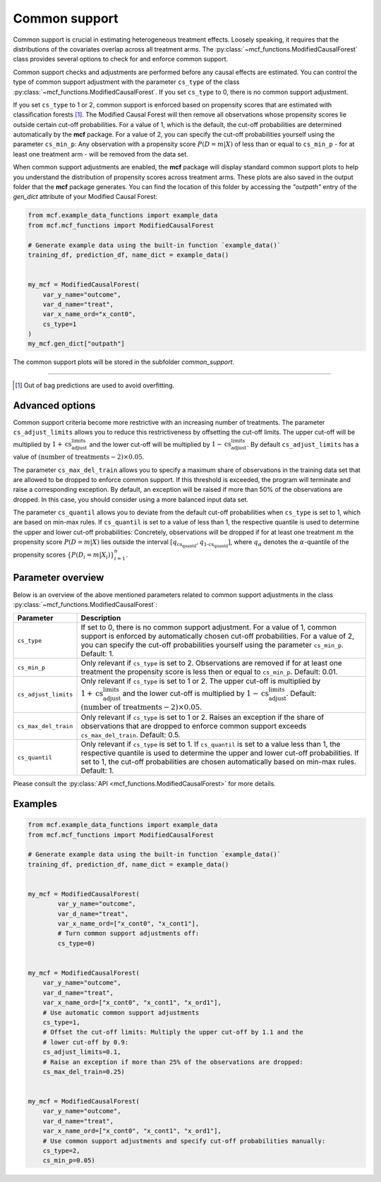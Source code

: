 .. _common-support:

Common support
==============

Common support is crucial in estimating heterogeneous treatment effects. Loosely speaking, it requires that the distributions of the covariates overlap across all treatment arms. The :py:class:`~mcf_functions.ModifiedCausalForest` class provides several options to check for and enforce common support.

Common support checks and adjustments are performed before any causal effects are estimated. You can control the type of common support adjustment with the parameter ``cs_type`` of the class :py:class:`~mcf_functions.ModifiedCausalForest`. If you set ``cs_type`` to 0, there is no common support adjustment.

If you set ``cs_type`` to 1 or 2, common support is enforced based on propensity scores that are estimated with classification forests [1]_. The Modified Causal Forest will then remove all observations whose propensity scores lie outside certain cut-off probabilities. For a value of 1, which is the default, the cut-off probabilities are determined automatically by the **mcf** package. For a value of 2, you can specify the cut-off probabilities yourself using the parameter ``cs_min_p``: Any observation with a propensity score :math:`P(D = m| X)` of less than or equal to ``cs_min_p`` - for at least one treatment arm - will be removed from the data set.

When common support adjustments are enabled, the **mcf** package will display standard common support plots to help you understand the distribution of propensity scores across treatment arms. These plots are also saved in the output folder that the **mcf** package generates. You can find the location of this folder by accessing the `"outpath"` entry of the `gen_dict` attribute of your Modified Causal Forest:

.. code-block:: python

    from mcf.example_data_functions import example_data
    from mcf.mcf_functions import ModifiedCausalForest
    
    # Generate example data using the built-in function `example_data()`
    training_df, prediction_df, name_dict = example_data()
    
    
    my_mcf = ModifiedCausalForest(
        var_y_name="outcome",
        var_d_name="treat",
        var_x_name_ord="x_cont0",
        cs_type=1
    )
    my_mcf.gen_dict["outpath"]

The common support plots will be stored in the subfolder `common_support`.

------

.. [1] Out of bag predictions are used to avoid overfitting.


Advanced options
----------------

Common support criteria become more restrictive with an increasing number of treatments. The parameter ``cs_adjust_limits`` allows you to reduce this restrictiveness by offsetting the cut-off limits. The upper cut-off will be multiplied by :math:`1 + \text{cs_adjust_limits}` and the lower cut-off will be multiplied by :math:`1 - \text{cs_adjust_limits}`. By default ``cs_adjust_limits`` has a value of :math:`(\text{number of treatments} - 2) \times 0.05`.

The parameter ``cs_max_del_train`` allows you to specify a maximum share of observations in the training data set that are allowed to be dropped to enforce common support. If this threshold is exceeded, the program will terminate and raise a corresponding exception. By default, an exception will be raised if more than 50% of the observations are dropped. In this case, you should consider using a more balanced input data set.

The parameter ``cs_quantil`` allows you to deviate from the default cut-off probabilities when ``cs_type`` is set to 1, which are based on min-max rules. If ``cs_quantil`` is set to a value of less than 1, the respective quantile is used to determine the upper and lower cut-off probabilities: Concretely, observations will be dropped if for at least one treatment :math:`m` the propensity score :math:`P(D = m| X)` lies outside the interval :math:`[q_{\text{cs_quantil}}, q_{\text{1-cs_quantil}}]`, where :math:`q_{\alpha}` denotes the :math:`\alpha`-quantile of the propensity scores :math:`\{P(D_i = m| X_i)\}_{i=1}^n`.

Parameter overview
------------------

Below is an overview of the above mentioned parameters related to common support adjustments in the class :py:class:`~mcf_functions.ModifiedCausalForest`:  

+----------------------+----------------------------------------------------------------------------------------------------------------------------------------------------------------------------------------------------------------------------------------------------------------------------------------+
| Parameter            | Description                                                                                                                                                                                                                                                                            |
+======================+========================================================================================================================================================================================================================================================================================+
| ``cs_type``          | If set to 0, there is no common support adjustment. For a value of 1, common support is enforced by automatically chosen cut-off probabilities. For a value of 2, you can specify the cut-off probabilities yourself using the parameter ``cs_min_p``. Default: 1.                     |
+----------------------+----------------------------------------------------------------------------------------------------------------------------------------------------------------------------------------------------------------------------------------------------------------------------------------+
| ``cs_min_p``         | Only relevant if ``cs_type`` is set to 2. Observations are removed if for at least one treatment the propensity score is less then or equal to ``cs_min_p``. Default: 0.01.                                                                                                            |
+----------------------+----------------------------------------------------------------------------------------------------------------------------------------------------------------------------------------------------------------------------------------------------------------------------------------+
| ``cs_adjust_limits`` | Only relevant if ``cs_type`` is set to 1 or 2. The upper cut-off is multiplied by :math:`1 + \text{cs_adjust_limits}` and the lower cut-off is multiplied by :math:`1 - \text{cs_adjust_limits}`. Default: :math:`(\text{number of treatments} - 2) \times 0.05`.                      |
+----------------------+----------------------------------------------------------------------------------------------------------------------------------------------------------------------------------------------------------------------------------------------------------------------------------------+
| ``cs_max_del_train`` | Only relevant if ``cs_type`` is set to 1 or 2. Raises an exception if the share of observations that are dropped to enforce common support exceeds ``cs_max_del_train``. Default: 0.5.                                                                                                 |
+----------------------+----------------------------------------------------------------------------------------------------------------------------------------------------------------------------------------------------------------------------------------------------------------------------------------+
| ``cs_quantil``       | Only relevant if ``cs_type`` is set to 1. If ``cs_quantil`` is set to a value less than 1, the respective quantile is used to determine the upper and lower cut-off probabilities. If set to 1, the cut-off probabilities are chosen automatically based on min-max rules. Default: 1. |
+----------------------+----------------------------------------------------------------------------------------------------------------------------------------------------------------------------------------------------------------------------------------------------------------------------------------+

Please consult the :py:class:`API <mcf_functions.ModifiedCausalForest>` for more details.

Examples
------------------

.. code-block:: python

    from mcf.example_data_functions import example_data
    from mcf.mcf_functions import ModifiedCausalForest
    
    # Generate example data using the built-in function `example_data()`
    training_df, prediction_df, name_dict = example_data()
    
    
    my_mcf = ModifiedCausalForest(
            var_y_name="outcome",
            var_d_name="treat",
            var_x_name_ord=["x_cont0", "x_cont1"],
            # Turn common support adjustments off:
            cs_type=0)
        
    
    my_mcf = ModifiedCausalForest(
        var_y_name="outcome",
        var_d_name="treat",
        var_x_name_ord=["x_cont0", "x_cont1", "x_ord1"],
        # Use automatic common support adjustments
        cs_type=1,
        # Offset the cut-off limits: Multiply the upper cut-off by 1.1 and the
        # lower cut-off by 0.9:
        cs_adjust_limits=0.1,
        # Raise an exception if more than 25% of the observations are dropped:
        cs_max_del_train=0.25)
        
        
    my_mcf = ModifiedCausalForest(
        var_y_name="outcome",
        var_d_name="treat",
        var_x_name_ord=["x_cont0", "x_cont1", "x_ord1"],
        # Use common support adjustments and specify cut-off probabilities manually:
        cs_type=2,
        cs_min_p=0.05)
